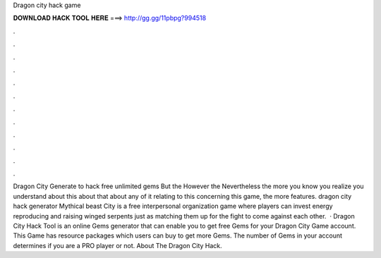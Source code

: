 Dragon city hack game

𝐃𝐎𝐖𝐍𝐋𝐎𝐀𝐃 𝐇𝐀𝐂𝐊 𝐓𝐎𝐎𝐋 𝐇𝐄𝐑𝐄 ===> http://gg.gg/11pbpg?994518

.

.

.

.

.

.

.

.

.

.

.

.

Dragon City Generate to hack free unlimited gems But the However the Nevertheless the more you know you realize you understand about this about that about any of it relating to this concerning this game, the more features. dragon city hack generator Mythical beast City is a free interpersonal organization game where players can invest energy reproducing and raising winged serpents just as matching them up for the fight to come against each other.  · Dragon City Hack Tool is an online Gems generator that can enable you to get free Gems for your Dragon City Game account. This Game has resource packages which users can buy to get more Gems. The number of Gems in your account determines if you are a PRO player or not. About The Dragon City Hack.